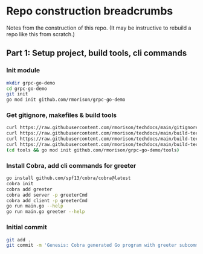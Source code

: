 * Repo construction breadcrumbs

  Notes from the construction of this repo. (It may be instructive to
  rebuild a repo like this from scratch.)

** Part 1: Setup project, build tools, cli commands

*** Init module

#+begin_src bash
  mkdir grpc-go-demo
  cd grpc-go-demo
  git init
  go mod init github.com/rmorison/grpc-go-demo
#+end_src

*** Get gitignore, makefiles & build tools
#+begin_src bash
  curl https://raw.githubusercontent.com/rmorison/techdocs/main/gitignore-sample --output .gitignore
  curl https://raw.githubusercontent.com/rmorison/techdocs/main/build-tech/Makefile.proto.builder --output Makefile
  curl https://raw.githubusercontent.com/rmorison/techdocs/main/build-tech/Makefile.proto.tools --output tools/Makefile --create-dirs
  curl https://raw.githubusercontent.com/rmorison/techdocs/main/build-tech/tools.proto.go --output tools/tools.go
  (cd tools && go mod init github.com/rmorison/grpc-go-demo/tools)
#+end_src

*** Install Cobra, add cli commands for greeter

#+begin_src bash
  go install github.com/spf13/cobra/cobra@latest
  cobra init
  cobra add greeter
  cobra add server -p greeterCmd
  cobra add client -p greeterCmd
  go run main.go --help
  go run main.go greeter --help
#+end_src

*** Initial commit

#+begin_src bash
  git add .
  git commit -m 'Genesis: Cobra generated Go program with greeter subcommand, protoc build tools'
#+end_src
